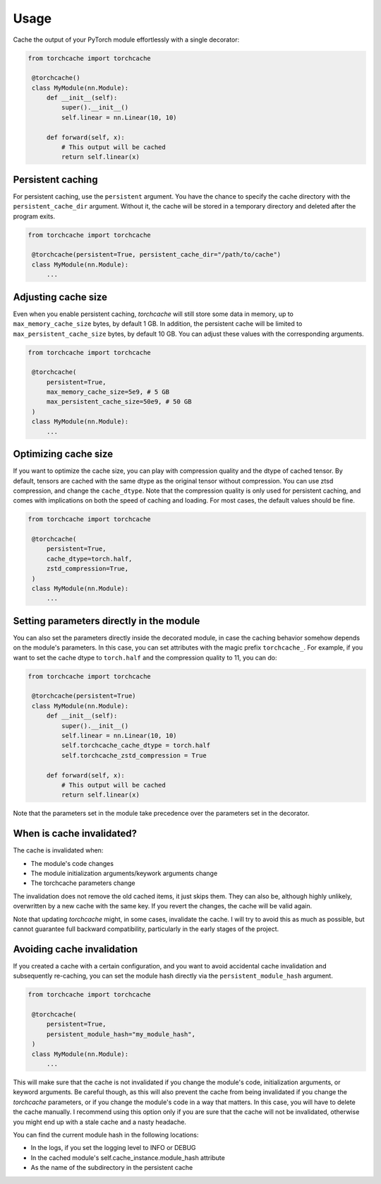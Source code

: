 Usage
=====

Cache the output of your PyTorch module effortlessly with a single decorator:

.. code-block:: python

   from torchcache import torchcache

    @torchcache()
    class MyModule(nn.Module):
        def __init__(self):
            super().__init__()
            self.linear = nn.Linear(10, 10)

        def forward(self, x):
            # This output will be cached
            return self.linear(x)

Persistent caching
------------------

For persistent caching, use the ``persistent`` argument. You have the chance to specify the cache directory with the ``persistent_cache_dir`` argument. Without it, the cache will be stored in a temporary directory and deleted after the program exits.

.. code-block:: python

   from torchcache import torchcache

    @torchcache(persistent=True, persistent_cache_dir="/path/to/cache")
    class MyModule(nn.Module):
        ...

Adjusting cache size
--------------------

Even when you enable persistent caching, `torchcache` will still store some data in memory, up to ``max_memory_cache_size`` bytes, by default 1 GB. In addition, the persistent cache will be limited to ``max_persistent_cache_size`` bytes, by default 10 GB. You can adjust these values with the corresponding arguments.

.. code-block:: python

   from torchcache import torchcache

    @torchcache(
        persistent=True,
        max_memory_cache_size=5e9, # 5 GB
        max_persistent_cache_size=50e9, # 50 GB
    )
    class MyModule(nn.Module):
        ...

Optimizing cache size
---------------------

If you want to optimize the cache size, you can play with compression quality and the dtype of cached tensor. By default, tensors are cached with the same dtype as the original tensor without compression. You can use ztsd compression, and change the ``cache_dtype``. Note that the compression quality is only used for persistent caching, and comes with implications on both the speed of caching and loading. For most cases, the default values should be fine.

.. code-block:: python

   from torchcache import torchcache

    @torchcache(
        persistent=True,
        cache_dtype=torch.half,
        zstd_compression=True,
    )
    class MyModule(nn.Module):
        ...

Setting parameters directly in the module
-----------------------------------------

You can also set the parameters directly inside the decorated module, in case the caching behavior somehow depends on the module's parameters. In this case, you can set attributes with the magic prefix ``torchcache_``. For example, if you want to set the cache dtype to ``torch.half`` and the compression quality to 11, you can do:

.. code-block:: python

   from torchcache import torchcache

    @torchcache(persistent=True)
    class MyModule(nn.Module):
        def __init__(self):
            super().__init__()
            self.linear = nn.Linear(10, 10)
            self.torchcache_cache_dtype = torch.half
            self.torchcache_zstd_compression = True

        def forward(self, x):
            # This output will be cached
            return self.linear(x)

Note that the parameters set in the module take precedence over the parameters set in the decorator.

When is cache invalidated?
--------------------------

The cache is invalidated when:

- The module's code changes
- The module initialization arguments/keywork arguments change
- The torchcache parameters change

The invalidation does not remove the old cached items, it just skips them. They can also be, although highly unlikely, overwritten by a new cache with the same key. If you revert the changes, the cache will be valid again.

Note that updating `torchcache` might, in some cases, invalidate the cache. I will try to avoid this as much as possible, but cannot guarantee full backward compatibility, particularly in the early stages of the project.

Avoiding cache invalidation
---------------------------

If you created a cache with a certain configuration, and you want to avoid accidental cache invalidation and subsequently re-caching, you can set the module hash directly via the ``persistent_module_hash`` argument.

.. code-block:: python

   from torchcache import torchcache

    @torchcache(
        persistent=True,
        persistent_module_hash="my_module_hash",
    )
    class MyModule(nn.Module):
        ...

This will make sure that the cache is not invalidated if you change the module's code, initialization arguments, or keyword arguments. Be careful though, as this will also prevent the cache from being invalidated if you change the `torchcache` parameters, or if you change the module's code in a way that matters. In this case, you will have to delete the cache manually. I recommend using this option only if you are sure that the cache will not be invalidated, otherwise you might end up with a stale cache and a nasty headache.

You can find the current module hash in the following locations:

- In the logs, if you set the logging level to INFO or DEBUG
- In the cached module's self.cache_instance.module_hash attribute
- As the name of the subdirectory in the persistent cache
